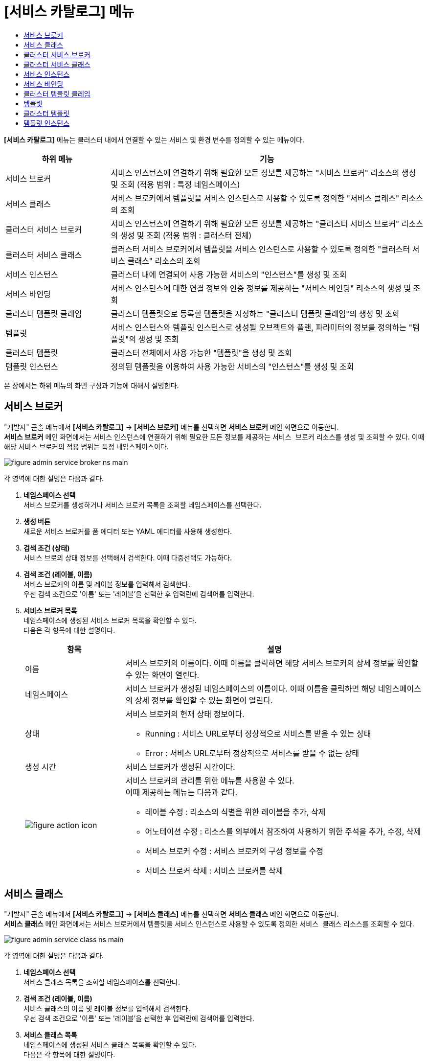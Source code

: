 = [서비스 카탈로그] 메뉴
:toc:
:toc-title:

*[서비스 카탈로그]* 메뉴는 클러스터 내에서 연결할 수 있는 서비스 및 환경 변수를 정의할 수 있는 메뉴이다.
[width="100%",options="header", cols="1,3"]
|====================
|하위 메뉴|기능
|서비스 브로커|서비스 인스턴스에 연결하기 위해 필요한 모든 정보를 제공하는 "서비스 브로커" 리소스의 생성 및 조회 (적용 범위 : 특정 네임스페이스)
|서비스 클래스|서비스 브로커에서 템플릿을 서비스 인스턴스로 사용할 수 있도록 정의한 "서비스 클래스" 리소스의 조회
|클러스터 서비스 브로커|서비스 인스턴스에 연결하기 위해 필요한 모든 정보를 제공하는 "클러스터 서비스 브로커" 리소스의 생성 및 조회 (적용 범위 : 클러스터 전체)
|클러스터 서비스 클래스|클러스터 서비스 브로커에서 템플릿을 서비스 인스턴스로 사용할 수 있도록 정의한 "클러스터 서비스 클래스" 리소스의 조회
|서비스 인스턴스|클러스터 내에 연결되어 사용 가능한 서비스의 "인스턴스"를 생성 및 조회
|서비스 바인딩|서비스 인스턴스에 대한 연결 정보와 인증 정보를 제공하는 "서비스 바인딩" 리소스의 생성 및 조회
|클러스터 템플릿 클레임|클러스터 템플릿으로 등록할 템플릿을 지정하는 "클러스터 템플릿 클레임"의 생성 및 조회
|템플릿|서비스 인스턴스와 템플릿 인스턴스로 생성될 오브젝트와 플랜, 파라미터의 정보를 정의하는 "템플릿"의 생성 및 조회
|클러스터 템플릿|클러스터 전체에서 사용 가능한 "템플릿"을 생성 및 조회
|템플릿 인스턴스|정의된 템플릿을 이용하여 사용 가능한 서비스의 "인스턴스"를 생성 및 조회
|====================

본 장에서는 하위 메뉴의 화면 구성과 기능에 대해서 설명한다.

== 서비스 브로커

"개발자" 콘솔 메뉴에서 *[서비스 카탈로그]* -> *[서비스 브로커]* 메뉴를 선택하면 *서비스 브로커* 메인 화면으로 이동한다. +
*서비스 브로커* 메인 화면에서는 서비스 인스턴스에 연결하기 위해 필요한 모든 정보를 제공하는 `서비스 브로커` 리소스를 생성 및 조회할 수 있다. 이때 해당 서비스 브로커의 적용 범위는 특정 네임스페이스이다.

//[caption="그림. "] //캡션 제목 변경
[#img-service-broker-main]
image::../images/figure_admin_service_broker_ns_main.png[]

각 영역에 대한 설명은 다음과 같다.

<1> *네임스페이스 선택* +
서비스 브로커를 생성하거나 서비스 브로커 목록을 조회할 네임스페이스를 선택한다.

<2> *생성 버튼* +
새로운 서비스 브로커를 폼 에디터 또는 YAML 에디터를 사용해 생성한다.

<3> *검색 조건 (상태)* +
서비스 브로의 상태 정보를 선택해서 검색한다. 이때 다중선택도 가능하다.

<4> *검색 조건 (레이블, 이름)* +
서비스 브로커의 이름 및 레이블 정보를 입력해서 검색한다. +
우선 검색 조건으로 '이름' 또는 '레이블'을 선택한 후 입력란에 검색어를 입력한다.

<5> *서비스 브로커 목록* +
네임스페이스에 생성된 서비스 브로커 목록을 확인할 수 있다. +
다음은 각 항목에 대한 설명이다.
+
[width="100%",options="header", cols="1,3a"]
|====================
|항목|설명
|이름|서비스 브로커의 이름이다. 이때 이름을 클릭하면 해당 서비스 브로커의 상세 정보를 확인할 수 있는 화면이 열린다.
|네임스페이스|서비스 브로커가 생성된 네임스페이스의 이름이다. 이때 이름을 클릭하면 해당 네임스페이스의 상세 정보를 확인할 수 있는 화면이 열린다.
|상태|서비스 브로커의 현재 상태 정보이다.

* Running : 서비스 URL로부터 정상적으로 서비스를 받을 수 있는 상태
* Error : 서비스 URL로부터 정상적으로 서비스를 받을 수 없는 상태 
|생성 시간|서비스 브로커가 생성된 시간이다.
|image:../images/figure_action_icon.png[]|서비스 브로커의 관리를 위한 메뉴를 사용할 수 있다. +
이때 제공하는 메뉴는 다음과 같다.

* 레이블 수정 : 리소스의 식별을 위한 레이블을 추가, 삭제
* 어노테이션 수정 : 리소스를 외부에서 참조하여 사용하기 위한 주석을 추가, 수정, 삭제
* 서비스 브로커 수정 : 서비스 브로커의 구성 정보를 수정
* 서비스 브로커 삭제 : 서비스 브로커를 삭제
|====================

== 서비스 클래스

"개발자" 콘솔 메뉴에서 *[서비스 카탈로그]* -> *[서비스 클래스]* 메뉴를 선택하면 *서비스 클래스* 메인 화면으로 이동한다. +
*서비스 클래스* 메인 화면에서는 서비스 브로커에서 템플릿을 서비스 인스턴스로 사용할 수 있도록 정의한 `서비스 클래스` 리소스를 조회할 수 있다.

//[caption="그림. "] //캡션 제목 변경
[#img-service-class-main]
image::../images/figure_admin_service_class_ns_main.png[]

각 영역에 대한 설명은 다음과 같다.

<1> *네임스페이스 선택* +
서비스 클래스 목록을 조회할 네임스페이스를 선택한다.

<2> *검색 조건 (레이블, 이름)* +
서비스 클래스의 이름 및 레이블 정보를 입력해서 검색한다. +
우선 검색 조건으로 '이름' 또는 '레이블'을 선택한 후 입력란에 검색어를 입력한다.

<3> *서비스 클래스 목록* +
네임스페이스에 생성된 서비스 클래스 목록을 확인할 수 있다. +
다음은 각 항목에 대한 설명이다.
+
[width="100%",options="header", cols="1,3a"]
|====================
|항목|설명
|이름|서비스 클래스의 이름이다. 이때 이름을 클릭하면 해당 서비스 클래스의 상세 정보를 확인할 수 있는 화면이 열린다.
|네임스페이스|서비스 클래스가 생성된 네임스페이스의 이름이다. 이때 이름을 클릭하면 해당 네임스페이스의 상세 정보를 확인할 수 있는 화면이 열린다.
|바인딩 요청|서비스에 바인딩 요청 가능 여부이다.

* Available : 요청 가능
* Unavailable : 요청 불가능
|외부 이름|서비스 인스턴스를 생성할 때 참조할 클래스의 이름이다. 
|서비스 브로커|서비스 클래스를 관리하는 서비스 브로커의 이름이다.
|생성 시간|서비스 클래스가 생성된 시간이다.
|====================

== 클러스터 서비스 브로커

"개발자" 콘솔 메뉴에서 *[서비스 카탈로그]* -> *[클러스터 서비스 브로커]* 메뉴를 선택하면 *클러스터 서비스 브로커* 메인 화면으로 이동한다. +
*클러스터 서비스 브로커* 메인 화면에서는 서비스 인스턴스에 연결하기 위해 필요한 모든 정보를 제공하는 `클러스터 서비스 브로커` 리소스를 생성 및 조회할 수 있다. 이때 해당 클러스터 서비스 브로커의 적용 범위는 클러스터 전체이다.

//[caption="그림. "] //캡션 제목 변경
[#img-cluster-service-broker-main]
image::../images/figure_admin_service_broker_main.png[]

각 영역에 대한 설명은 다음과 같다.

<1> *생성 버튼* +
새로운 클러스터 서비스 브로커를 폼 에디터 또는 YAML 에디터를 사용해 생성한다.

<2> *검색 조건 (레이블, 이름)* +
클러스터 서비스 브로커의 이름 및 레이블 정보를 입력해서 검색한다. +
우선 검색 조건으로 '이름' 또는 '레이블'을 선택한 후 입력란에 검색어를 입력한다.

<3> *클러스터 서비스 브로커 목록* +
클러스터에 생성된 클러스터 서비스 브로커 목록을 확인할 수 있다. +
다음은 각 항목에 대한 설명이다.
+
[width="100%",options="header", cols="1,3a"]
|====================
|항목|설명
|이름|클러스터 서비스 브로커의 이름이다. 이때 이름을 클릭하면 해당 클러스터 서비스 브로커의 상세 정보를 확인할 수 있는 화면이 열린다. |URL|클러스터 서비스 브로커 서버의 서비스 URL 정보이다.
|상태|클러스터 서비스 브로커의 현재 상태 정보이다.

* Running : 서비스 URL로부터 정상적으로 서비스를 받을 수 있는 상태
* Error : 서비스 URL로부터 정상적으로 서비스를 받을 수 없는 상태
|생성 시간|클러스터 서비스 브로커가 생성된 시간이다.
|image:../images/figure_action_icon.png[]|클러스터 서비스 브로커의 관리를 위한 메뉴를 사용할 수 있다. +
이때 제공하는 메뉴는 다음과 같다.

* 레이블 수정 : 리소스의 식별을 위한 레이블을 추가, 삭제
* 어노테이션 수정 : 리소스를 외부에서 참조하여 사용하기 위한 주석을 추가, 수정, 삭제
* 클러스터 서비스 브로커 수정 : 클러스터 서비스 브로커의 구성 정보를 수정
* 클러스터 서비스 브로커 삭제 : 클러스터 서비스 브로커를 삭제
|====================

== 클러스터 서비스 클래스

"개발자" 콘솔 메뉴에서 *[서비스 카탈로그]* -> *[클러스터 서비스 클래스]* 메뉴를 선택하면 *클러스터 서비스 클래스* 메인 화면으로 이동한다. +
*클러스터 서비스 클래스* 메인 화면에서는 클러스터 서비스 브로커에서 템플릿을 서비스 인스턴스로 사용할 수 있도록 정의한 `클러스터 서비스 클래스` 리소스를 조회할 수 있다.

//[caption="그림. "] //캡션 제목 변경
[#img-cluster-service-class-main]
image::../images/figure_admin_service_class_main.png[]

각 영역에 대한 설명은 다음과 같다.

<1> *검색 조건 (레이블, 이름)* +
클러스터 서비스 클래스의 이름 및 레이블 정보를 입력해서 검색한다. +
우선 검색 조건으로 '이름' 또는 '레이블'을 선택한 후 입력란에 검색어를 입력한다.

<2> *클러스터 서비스 클래스 목록* +
클러스터에 생성된 클러스터 서비스 클래스 목록을 확인할 수 있다. +
다음은 각 항목에 대한 설명이다.
+
[width="100%",options="header", cols="1,3a"]
|====================
|항목|설명
|이름|클러스터 서비스 클래스의 이름이다. 이때 이름을 클릭하면 해당 클러스터 서비스 클래스의 상세 정보를 확인할 수 있는 화면이 열린다.
|바인딩 요청|서비스에 바인딩 요청 가능 여부이다.

* Available : 요청 가능
* Unavailable : 요청 불가능
|외부 이름|서비스 인스턴스를 생성할 때 참조할 클래스의 이름이다.
|클러스터 서비스 브로커|클러스터 서비스 클래스를 관리하는 클러스터 서비스 브로커의 이름이다. 이때 이름을 클릭하면 해당 클러스터 서비스 브로커의 상세 정보를 확인할 수 있는 화면이 열린다.
|생성 시간|클러스터 서비스 클래스가 생성된 시간이다.
|====================

== 서비스 인스턴스

"개발자" 콘솔 메뉴에서 *[서비스 카탈로그]* -> *[서비스 인스턴스]* 메뉴를 선택하면 *서비스 인스턴스* 메인 화면으로 이동한다. +
*서비스 인스턴스* 메인 화면에서는 클러스터 내에 연결되어 사용 가능한 서비스의 ``인스턴스``를 생성 및 조회할 수 있다.

//[caption="그림. "] //캡션 제목 변경
[#img-service-instance-main]
image::../images/figure_admin_service_instance_main.png[]

각 영역에 대한 설명은 다음과 같다.

<1> *네임스페이스 선택* +
서비스 인스턴스를 생성하거나 서비스 인스턴스 목록을 조회할 네임스페이스를 선택한다.

<2> *생성 버튼* +
새로운 서비스 인스턴스를 폼 에디터를 사용해 생성한다.

<3> *검색 조건 (상태)* +
서비스 인스턴스의 상태 정보를 선택해서 검색한다. 이때 다중선택도 가능하다.

<4> *검색 조건 (레이블, 이름)* +
서비스 인스턴스의 이름 및 레이블 정보를 입력해서 검색한다. +
우선 검색 조건으로 '이름' 또는 '레이블'을 선택한 후 입력란에 검색어를 입력한다.

<5> *서비스 인스턴스 목록* +
네임스페이스에 생성된 서비스 인스턴스 목록을 확인할 수 있다. +
다음은 각 항목에 대한 설명이다.
+
[width="100%",options="header", cols="1,3a"]
|====================
|항목|설명  
|이름|서비스 인스턴스의 이름이다. 이때 이름을 클릭하면 해당 서비스 인스턴스의 상세 정보를 확인할 수 있는 화면이 열린다.
|네임스페이스|서비스 인스턴스가 생성된 네임스페이스의 이름이다. 이때 이름을 클릭하면 해당 네임스페이스의 상세 정보를 확인할 수 있는 화면이 열린다.
|상태|서비스 인스턴스의 현재 상태 정보이다.

* Ready : 사용 가능
* Error : 사용 불가능
|서비스 클래스|서비스 인스턴스가 참조하는 서비스 클래스의 이름이다. 이때 이름을 클릭하면 해당 서비스 클래스의 상세 정보를 확인할 수 있는 화면이 열린다.
|서비스 플랜|서비스 인스턴스가 참조하는 서비스 플랜의 이름이다. 이때 이름을 클릭하면 해당 서비스 플랜의 상세 정보를 확인할 수 있는 화면이 열린다.
|생성 시간|서비스 인스턴스가 생성된 시간이다.
|image:../images/figure_action_icon.png[]|서비스 인스턴스의 관리를 위한 메뉴를 사용할 수 있다. +
이때 제공하는 메뉴는 다음과 같다.

* 레이블 수정 : 리소스의 식별을 위한 레이블을 추가, 삭제
* 어노테이션 수정 : 리소스를 외부에서 참조하여 사용하기 위한 주석을 추가, 수정, 삭제
* 서비스 인스턴스 삭제 : 서비스 인스턴스를 삭제
|====================

== 서비스 바인딩

"개발자" 콘솔 메뉴에서 *[서비스 카탈로그]* -> *[서비스 바인딩]* 메뉴를 선택하면 *서비스 바인딩* 메인 화면으로 이동한다. +
*서비스 바인딩* 메인 화면에서는 서비스 인스턴스에 대한 연결 정보와 인증 정보를 제공하는 `서비스 바인딩` 리소스를 생성 및 조회할 수 있다.

//[caption="그림. "] //캡션 제목 변경
[#img-service-binding-main]
image::../images/figure_admin_service_bind_main.png[]

각 영역에 대한 설명은 다음과 같다.

<1> *네임스페이스 선택* +
서비스 바인딩을 생성하거나 서비스 바인딩 목록을 조회할 네임스페이스를 선택한다.

<2> *생성 버튼* +
새로운 서비스 바인딩을 폼 에디터 또는 YAML 에디터를 사용해 생성한다.

<3> *검색 조건 (레이블, 이름)* +
서비스 바인딩의 이름 및 레이블 정보를 입력해서 검색한다. +
우선 검색 조건으로 '이름' 또는 '레이블'을 선택한 후 입력란에 검색어를 입력한다.

<4> *서비스 바인딩 목록* +
네임스페이스에 생성된 서비스 바인딩 목록을 확인할 수 있다. +
다음은 각 항목에 대한 설명이다.
+
[width="100%",options="header", cols="1,3a"]3a"]
|====================
|항목|설명  
|이름|서비스 바인딩의 이름이다. 이때 이름을 클릭하면 해당 서비스 바인딩의 상세 정보를 확인할 수 있는 화면이 열린다.
|네임스페이스|서비스 바인딩이 생성된 네임스페이스의 이름이다. 이때 이름을 클릭하면 해당 네임스페이스의 상세 정보를 확인할 수 있는 화면이 열린다.
|서비스 인스턴스|서비스 바인딩이 참조하는 서비스 인스턴스의 이름이다.
|시크릿|서비스 바인딩이 참조하는 시크릿 리소스의 이름이다.
|생성 시간|서비스 바인딩이 생성된 시간이다.
|image:../images/figure_action_icon.png[]|서비스 바인딩의 관리를 위한 메뉴를 사용할 수 있다. +
이때 제공하는 메뉴는 다음과 같다.

* 레이블 수정 : 리소스의 식별을 위한 레이블을 추가, 삭제
* 어노테이션 수정 : 리소스를 외부에서 참조하여 사용하기 위한 주석을 추가, 수정, 삭제
* 서비스 바인딩 수정 : 서비스 바인딩의 구성 정보를 수정
* 서비스 바인딩 삭제 : 서비스 바인딩을 삭제
|====================

== 클러스터 템플릿 클레임

"개발자" 콘솔 메뉴에서 *[서비스 카탈로그]* -> *[클러스터 템플릿 클레임]* 메뉴를 선택하면 *클러스터 템플릿 클레임* 메인 화면으로 이동한다. +
*클러스터 템플릿 클레임* 메인 화면에서는 클러스터 템플릿으로 등록할 템플릿을 지정하는 `클러스터 템플릿 클레임` 리소스를 생성 및 조회할 수 있다.

//[caption="그림. "] //캡션 제목 변경
[#img-catalog-claim-main]
image::../images/figure_admin_catalog_claim_main.png[]

각 영역에 대한 설명은 다음과 같다.

<1> *네임스페이스 선택* +
클러스터 템플릿 클레임을 생성하거나 클러스터 템플릿 클레임 목록을 조회할 네임스페이스를 선택한다.

<2> *생성 버튼* +
새로운 클러스터 템플릿 클레임을 폼 에디터 또는 YAML 에디터를 사용해 생성한다.

<3> *검색 조건 (상태)* +
클러스터 템플릿 클레임의 상태 정보를 선택해서 검색한다. 이때 다중선택도 가능하다.

<4> *검색 조건 (레이블, 이름)* +
클러스터 템플릿 클레임의 이름 및 레이블 정보를 입력해서 검색한다. +
우선 검색 조건으로 '이름' 또는 '레이블'을 선택한 후 입력란에 검색어를 입력한다.

<5> *클러스터 템플릿 클레임 목록* +
네임스페이스에 생성된 클러스터 템플릿 클레임 목록을 확인할 수 있다. +
다음은 각 항목에 대한 설명이다.
+
[width="100%",options="header", cols="1,3a"]3a"]
|====================
|항목|설명  
|이름|클러스터 템플릿 클레임의 이름이다. 이때 이름을 클릭하면 해당 클러스터 템플릿 클레임의 상세 정보를 확인할 수 있는 화면이 열린다.
|상태|클러스터 템플릿 클레임의 현재 승인 상태 정보이다.

* Approved : 클레임이 허가된 상태
* Rejected : 클레임이 거절된 상태
* Awaiting : 클레임에 대한 허가를 기다리는 상태
* Error : 클러스터 템플릿 생성에 실패한 상태
* Cluster Template Deleted : 클레임을 통해 생성된 클러스터 템플릿이 삭제된 상태
|생성 시간|클러스터 템플릿 클레임이 생성된 시간이다.
|image:../images/figure_action_icon.png[]|클러스터 템플릿 클레임의 관리를 위한 메뉴를 사용할 수 있다. +
이때 제공하는 메뉴는 다음과 같다.

* 클러스터 템플릿 클레임 수정 : 클러스터 템플릿 클레임의 구성 정보를 수정
* 클러스터 템플릿 클레임 삭제 : 클러스터 템플릿 클레임을 삭제
* 승인 처리 : 클러스터 템플릿 클레임의 승인 여부를 선택 (단, Approved 및 Cluster Template Deleted 상태일 경우 비활성화)

** Approved : 승인
** Rejected : 승인 거절
|====================

== 템플릿

"개발자" 콘솔 메뉴에서 *[서비스 카탈로그]* -> *[템플릿]* 메뉴를 선택하면 *템플릿* 메인 화면으로 이동한다. +
*템플릿* 메인 화면에서는 서비스 인스턴스와 템플릿 인스턴스로 생성될 오브젝트와 플랜, 파라미터의 정보를 정의하는 ``템플릿``을 생성 및 조회할 수 있다.

//[caption="그림. "] //캡션 제목 변경
[#img-template-main]
image::../images/figure_admin_template_main.png[]

각 영역에 대한 설명은 다음과 같다.

<1> *네임스페이스 선택* +
템플릿을 생성하거나 템플릿 목록을 조회할 네임스페이스를 선택한다.

<2> *생성 버튼* +
새로운 템플릿을 YAML 에디터를 사용해 생성한다.

<3> *검색 조건 (레이블, 이름)* +
템플릿의 이름 및 레이블 정보를 입력해서 검색한다. +
우선 검색 조건으로 '이름' 또는 '레이블'을 선택한 후 입력란에 검색어를 입력한다.

<4> *템플릿 목록* +
네임스페이스에 생성된 템플릿 목록을 확인할 수 있다. +
다음은 각 항목에 대한 설명이다.
+
[width="100%",options="header", cols="1,3a"]
|====================
|항목|설명  
|이름|템플릿의 이름이다. 이때 이름을 클릭하면 해당 템플릿의 상세 정보를 확인할 수 있는 화면이 열린다.
|네임스페이스|템플릿이 생성된 네임스페이스의 이름이다. 이때 이름을 클릭하면 해당 네임스페이스의 상세 정보를 확인할 수 있는 화면이 열린다.
|리소스 요약|템플릿 내부에 정의된 오브젝트의 개수이다.
|생성 시간|템플릿이 생성된 시간이다.
|image:../images/figure_action_icon.png[]|템플릿의 관리를 위한 메뉴를 사용할 수 있다. +
이때 제공하는 메뉴는 다음과 같다.

* 레이블 수정 : 리소스의 식별을 위한 레이블을 추가, 삭제
* 어노테이션 수정 : 리소스를 외부에서 참조하여 사용하기 위한 주석을 추가, 수정, 삭제
* 템플릿 수정 : 템플릿의 구성 정보를 수정
* 템플릿 삭제 : 템플릿을 삭제
|====================

== 클러스터 템플릿

"개발자" 콘솔 메뉴에서 *[서비스 카탈로그]* -> *[클러스터 템플릿]* 메뉴를 선택하면 *클러스터 템플릿* 메인 화면으로 이동한다. +
*클러스터 템플릿* 메인 화면에서는 클러스터 전체에서 사용 가능한 "템플릿"을 생성 및 조회할 수 있다.

//[caption="그림. "] //캡션 제목 변경
[#img-cluster-template-main]
image::../images/figure_admin_cluster_template_main.png[]

각 영역에 대한 설명은 다음과 같다.

<1> *생성 버튼* +
새로운 클러스터 템플릿을 YAML 에디터를 사용해 생성한다.

<2> *검색 조건 (레이블, 이름)* +
클러스터 템플릿의 이름 및 레이블 정보를 입력해서 검색한다. +
우선 검색 조건으로 '이름' 또는 '레이블'을 선택한 후 입력란에 검색어를 입력한다.

<3> *클러스터 템플릿 목록* +
클러스터에 생성된 클러스터 템플릿 목록을 확인할 수 있다. +
다음은 각 항목에 대한 설명이다.
+
[width="100%",options="header", cols="1,3a"]
|====================
|항목|설명  
|이름|클러스터 템플릿의 이름이다. 이때 이름을 클릭하면 해당 클러스터 템플릿의 상세 정보를 확인할 수 있는 화면이 열린다.
|네임스페이스|클러스터 템플릿이 생성된 네임스페이스의 이름이다. |리소스 요약|클러스터 템플릿 내부에 정의된 오브젝트의 개수이다.
|생성 시간|클러스터 템플릿이 생성된 시간이다.
|image:../images/figure_action_icon.png[]|클러스터 템플릿의 관리를 위한 메뉴를 사용할 수 있다. +
이때 제공하는 메뉴는 다음과 같다.

* 레이블 수정 : 리소스의 식별을 위한 레이블을 추가, 삭제
* 어노테이션 수정 : 리소스를 외부에서 참조하여 사용하기 위한 주석을 추가, 수정, 삭제
* 클러스터 템플릿 수정 : 클러스터 템플릿의 구성 정보를 수정
* 클러스터 템플릿 삭제 : 클러스터 템플릿을 삭제
|====================

== 템플릿 인스턴스

"개발자" 콘솔 메뉴에서 *[서비스 카탈로그]* -> *[템플릿 인스턴스]* 메뉴를 선택하면 *템플릿 인스턴스* 메인 화면으로 이동한다. +
*템플릿 인스턴스* 메인 화면에서는 정의된 템플릿을 이용하여 사용 가능한 서비스의 ``인스턴스``를 생성 및 조회할 수 있다.

//[caption="그림. "] //캡션 제목 변경
[#img-template-instance-main]
image::../images/figure_admin_template_instance_main.png[]

각 영역에 대한 설명은 다음과 같다.

<1> *네임스페이스 선택* +
템플릿 인스턴스를 생성하거나 템플릿 인스턴스 목록을 조회할 네임스페이스를 선택한다.

<2> *생성 버튼* +
새로운 템플릿 인스턴스를 폼 에디터를 사용해 생성한다.

<3> *검색 조건 (상태)* +
템플릿 인스턴스의 상태 정보를 선택해서 검색한다. 이때 다중선택도 가능하다.

<4> *검색 조건 (레이블, 이름)* +
템플릿 인스턴스의 이름 및 레이블 정보를 입력해서 검색한다. +
우선 검색 조건으로 '이름' 또는 '레이블'을 선택한 후 입력란에 검색어를 입력한다.

<5> *템플릿 인스턴스 목록* +
네임스페이스에 생성된 템플릿 인스턴스 목록을 확인할 수 있다. +
다음은 각 항목에 대한 설명이다.
+
[width="100%",options="header", cols="1,3a"]
|====================
|항목|설명  
|이름|템플릿 인스턴스의 이름이다. 이때 이름을 클릭하면 해당 템플릿 인스턴스의 상세 정보를 확인할 수 있는 화면이 열린다.
|네임스페이스|템플릿 인스턴스가 생성된 네임스페이스의 이름이다. 이때 이름을 클릭하면 해당 네임스페이스의 상세 정보를 확인할 수 있는 화면이 열린다.
|상태|템플릿에 정의한 객체의 상태 정보이다.

* Succeeded : 객체가 정상적으로 생성
* Error : 객체 생성 실패
|리소스 요약|템플릿 내부에 정의된 오브젝트의 개수이다.
|서비스 인스턴스|템플릿 인스턴스를 사용하여 생성된 서비스 인스턴스의 이름이다.
|생성 시간|템플릿 인스턴스가 생성된 시간이다.
|image:../images/figure_action_icon.png[]|템플릿 인스턴스의 관리를 위한 메뉴를 사용할 수 있다. +
이때 제공하는 메뉴는 다음과 같다.

* 레이블 수정 : 리소스의 식별을 위한 레이블을 추가, 삭제
* 어노테이션 수정 : 리소스를 외부에서 참조하여 사용하기 위한 주석을 추가, 수정, 삭제
* 템플릿 인스턴스 삭제 : 템플릿 인스턴스를 삭제
|====================
